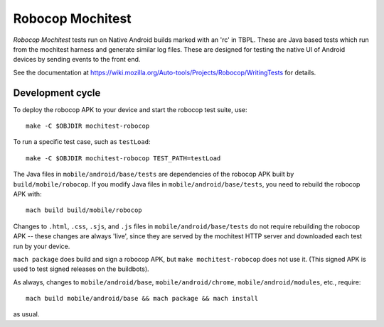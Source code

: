 Robocop Mochitest
=================

*Robocop Mochitest* tests run on Native Android builds marked with an
'rc' in TBPL.  These are Java based tests which run from the mochitest
harness and generate similar log files.  These are designed for
testing the native UI of Android devices by sending events to the
front end.

See the documentation at
https://wiki.mozilla.org/Auto-tools/Projects/Robocop/WritingTests for
details.

Development cycle
-----------------

To deploy the robocop APK to your device and start the robocop test
suite, use::

    make -C $OBJDIR mochitest-robocop

To run a specific test case, such as ``testLoad``::

    make -C $OBJDIR mochitest-robocop TEST_PATH=testLoad

The Java files in ``mobile/android/base/tests`` are dependencies of the
robocop APK built by ``build/mobile/robocop``.  If you modify Java files
in ``mobile/android/base/tests``, you need to rebuild the robocop APK
with::

    mach build build/mobile/robocop

Changes to ``.html``, ``.css``, ``.sjs``, and ``.js`` files in
``mobile/android/base/tests`` do not require rebuilding the robocop
APK -- these changes are always 'live', since they are served by the
mochitest HTTP server and downloaded each test run by your device.

``mach package`` does build and sign a robocop APK, but ``make
mochitest-robocop`` does not use it.  (This signed APK is used to test
signed releases on the buildbots).

As always, changes to ``mobile/android/base``, ``mobile/android/chrome``,
``mobile/android/modules``, etc., require::

    mach build mobile/android/base && mach package && mach install

as usual.
